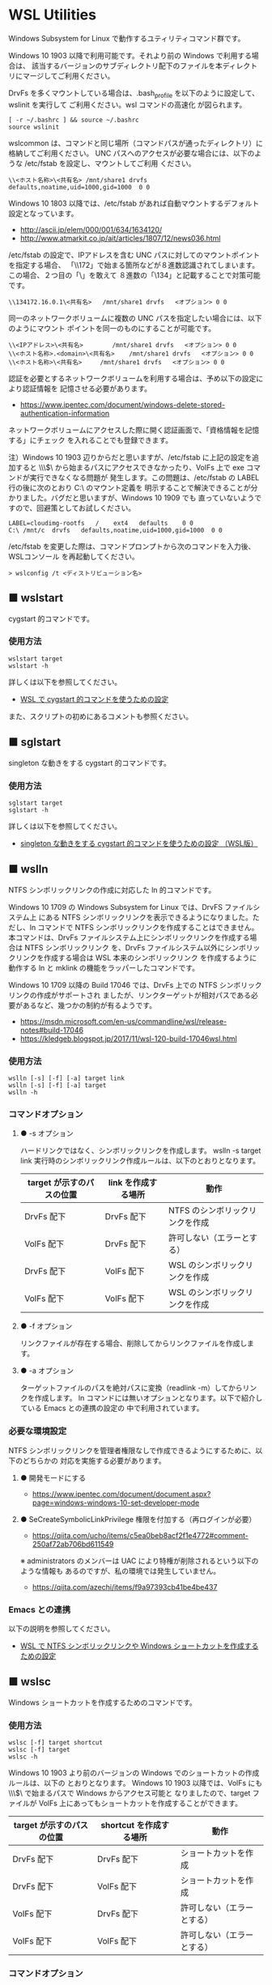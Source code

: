 #+STARTUP: showall indent

* WSL Utilities

Windows Subsystem for Linux で動作するユティリティコマンド群です。

Windows 10 1903 以降で利用可能です。それより前の Windows で利用する場合は、
該当するバージョンのサブディレクトリ配下のファイルを本ディレクトリにマージしてご利用ください。

DrvFs を多くマウントしている場合は、.bash_profile を以下のように設定して、wslinit を実行して
ご利用ください。wsl コマンドの高速化 が図られます。

#+BEGIN_EXAMPLE
[ -r ~/.bashrc ] && source ~/.bashrc
source wslinit
#+END_EXAMPLE

wslcommon は、コマンドと同じ場所（コマンドパスが通ったディレクトリ）に格納してご利用ください。
UNC パスへのアクセスが必要な場合には、以下のような /etc/fstab を設定し、マウントしてご利用
ください。

#+BEGIN_EXAMPLE
\\<ホスト名称>\<共有名>	/mnt/share1	drvfs	defaults,noatime,uid=1000,gid=1000	0 0
#+END_EXAMPLE

Windows 10 1803 以降では、/etc/fstab があれば自動マウントするデフォルト設定となっています。

- http://ascii.jp/elem/000/001/634/1634120/
- http://www.atmarkit.co.jp/ait/articles/1807/12/news036.html

/etc/fstab の設定で、IPアドレスを含む UNC パスに対してのマウントポイントを指定する場合、
「\\172」で始まる箇所などが８進数認識されてしまいます。この場合、２つ目の「\」を敢えて
８進数の「\134」と記載することで対策可能です。

#+BEGIN_EXAMPLE
\\134172.16.0.1\<共有名>	/mnt/share1	drvfs	<オプション>	0 0
#+END_EXAMPLE

同一のネットワークボリュームに複数の UNC パスを指定したい場合には、以下のようにマウント
ポイントを同一のものにすることが可能です。

#+BEGIN_EXAMPLE
\\<IPアドレス>\<共有名>		/mnt/share1	drvfs	<オプション>	0 0
\\<ホスト名称>.<domain>\<共有名>	/mnt/share1	drvfs	<オプション>	0 0
\\<ホスト名称>\<共有名>		/mnt/share1	drvfs	<オプション>	0 0
#+END_EXAMPLE

認証を必要とするネットワークボリュームを利用する場合は、予め以下の設定により認証情報を
記憶させる必要があります。

- https://www.ipentec.com/document/windows-delete-stored-authentication-information

ネットワークボリュームにアクセスした際に開く認証画面で、「資格情報を記憶する」にチェック
を入れることでも登録できます。

注）Windows 10 1903 辺りからだと思いますが、/etc/fstab に上記の設定を追加すると \\\\wsl$\
から始まるパスにアクセスできなかったり、VolFs 上で exe コマンドが実行できなくなる問題が
発生します。この問題は、/etc/fstab の LABEL 行の後に次のとおり C:\ のマウント定義を
明示することで解決できることが分かりました。バグだと思いますが、Windows 10 1909 でも
直っていないようですので、回避策としてお試しください。
#+BEGIN_EXAMPLE
LABEL=cloudimg-rootfs	/	 ext4	defaults	0 0
C:\	/mnt/c	drvfs	defaults,noatime,uid=1000,gid=1000	0 0
#+END_EXAMPLE
/etc/fstab を変更した際は、コマンドプロンプトから次のコマンドを入力後、WSLコンソール
を再起動してください。
#+BEGIN_EXAMPLE
> wslconfig /t <ディストリビューション名>
#+END_EXAMPLE

** ■ wslstart

cygstart 的コマンドです。

*** 使用方法

#+BEGIN_EXAMPLE
wslstart target
wslstart -h
#+END_EXAMPLE

詳しくは以下を参照してください。

- [[https://www49.atwiki.jp/ntemacs/pages/62.html][WSL で cygstart 的コマンドを使うための設定]]

また、スクリプトの初めにあるコメントも参照ください。

** ■ sglstart

singleton な動きをする cygstart 的コマンドです。

*** 使用方法

#+BEGIN_EXAMPLE
sglstart target
sglstart -h
#+END_EXAMPLE

詳しくは以下を参照してください。

- [[https://www49.atwiki.jp/ntemacs/pages/63.html][singleton な動きをする cygstart 的コマンドを使うための設定 （WSL版）]]

** ■ wslln

NTFS シンボリックリンクの作成に対応した ln 的コマンドです。

Windows 10 1709 の Windows Subsystem for Linux では、DrvFS ファイルシステム上
にある NTFS シンボリックリンクを表示できるようになりました。ただし、ln コマンドで
NTFS シンボリックリンクを作成することはできません。
本コマンドは、DrvFs ファイルシステム上にシンボリックリンクを作成する場合は NTFS シンボリックリンク
を、DrvFs ファイルシステム以外にシンボリックリンクを作成する場合は WSL 本来のシンボリックリンク
を作成するように動作する ln と mklink の機能をラッパーしたコマンドです。

Windows 10 1709 以降の Build 17046 では、DrvFs 上での NTFS シンボリックリンクの作成がサポートされ
ましたが、リンクターゲットが相対パスである必要があるなど、幾つかの制約が有るようです。

- https://msdn.microsoft.com/en-us/commandline/wsl/release-notes#build-17046
- https://kledgeb.blogspot.jp/2017/11/wsl-120-build-17046wsl.html

*** 使用方法

#+BEGIN_EXAMPLE
wslln [-s] [-f] [-a] target link
wslln [-s] [-f] [-a] target
wslln -h
#+END_EXAMPLE

*** コマンドオプション

**** ● -s オプション

ハードリンクではなく、シンボリックリンクを作成します。
wslln -s target link 実行時のシンボリックリンク作成ルールは、以下のとおりとなります。

|---------------------------+---------------------+---------------------------------|
| target が示すのパスの位置 | link を作成する場所 | 動作                            |
|---------------------------+---------------------+---------------------------------|
| DrvFs 配下                | DrvFs 配下          | NTFS のシンボリックリンクを作成 |
| VolFs 配下                | DrvFs 配下          | 許可しない（エラーとする）      |
| DrvFs 配下                | VolFs 配下          | WSL のシンボリックリンクを作成  |
| VolFs 配下                | VolFs 配下          | WSL のシンボリックリンクを作成  |
|---------------------------+---------------------+---------------------------------|

**** ● -f オプション

リンクファイルが存在する場合、削除してからリンクファイルを作成します。

**** ● -a オプション

ターゲットファイルのパスを絶対パスに変換（readlink -m）してからリンクを作成します。
ln コマンドには無いオプションとなります。以下で紹介している Emacs との連携の設定の
中で利用されています。

*** 必要な環境設定

NTFS シンボリックリンクを管理者権限なしで作成できるようにするために、以下のどちらかの
対応を実施する必要があります。

**** ● 開発モードにする

- https://www.ipentec.com/document/document.aspx?page=windows-windows-10-set-developer-mode

**** ● SeCreateSymbolicLinkPrivilege 権限を付加する（再ログインが必要）

- https://qiita.com/ucho/items/c5ea0beb8acf2f1e4772#comment-250af72ab706bd611549

※ administrators のメンバーは UAC により特権が削除されるという以下のような情報も
あるのですが、私の環境では発生していません。

- https://qiita.com/azechi/items/f9a97393cb41be4be437

*** Emacs との連携

以下の説明を参照してください。

- [[https://www49.atwiki.jp/ntemacs/pages/73.html][WSL で NTFS シンボリックリンクや Windows ショートカットを作成するための設定]]

** ■ wslsc

Windows ショートカットを作成するためのコマンドです。

*** 使用方法

#+BEGIN_EXAMPLE
wslsc [-f] target shortcut
wslsc [-f] target
wslsc -h
#+END_EXAMPLE

Windows 10 1903 より前のバージョンの Windows でのショートカットの作成ルールは、以下の
とおりとなります。
Windows 10 1903 以降では、VolFs にも \\\\wsl$\ で始まるパスで Windows からアクセス可能と
なりましたので、target ファイルが VolFs 上にあってもショートカットを作成することができます。

|---------------------------+-------------------------+----------------------------|
| target が示すのパスの位置 | shortcut を作成する場所 | 動作                       |
|---------------------------+-------------------------+----------------------------|
| DrvFs 配下                | DrvFs 配下              | ショートカットを作成       |
| DrvFs 配下                | VolFs 配下              | ショートカットを作成       |
| VolFs 配下                | DrvFs 配下              | 許可しない（エラーとする） |
| VolFs 配下                | VolFs 配下              | 許可しない（エラーとする） |
|---------------------------+-------------------------+----------------------------|

*** コマンドオプション

**** ● -f オプション

ショートカットファイルが存在する場合、削除してからショートカットファイルを作成します。

*** Emacs との連携

以下の説明を参照してください。

- [[https://www49.atwiki.jp/ntemacs/pages/73.html][WSL で NTFS シンボリックリンクや Windows ショートカットを作成するための設定]]

** ■ cyg

WSL から Cygwin のコマンドを実行するためのコマンドです。

Cygwin 環境で作成したシェルスクリプト等を WSL のシェルから実行できるようにするために
作成しました。

コマンドスクリプトの初めに Cygwin の bash.exe の在り処を指定する変数がありますので、
利用者の環境に合わせて修正し、ご利用ください。

*** 使用方法

#+BEGIN_EXAMPLE
cyg command [args]
cyg -h
#+END_EXAMPLE

*** 使用例

#+BEGIN_EXAMPLE
cyg uname -a
cyg cygstart notepad
cyg cygstart .
cyg shell-script
cyg sh shell-script
cyg eval 'echo $PATH'
#+END_EXAMPLE

wslstart コマンドを作成しているので不要と思いますが、以下のような alias を
定義することで利用しやすくなると思います。

#+BEGIN_EXAMPLE
alias open="cyg cygstart"
#+END_EXAMPLE

また、以下のようにシェルスクリプトのシバンを指定して、間接的に cyg を実行する
方法もあります。

#+BEGIN_EXAMPLE
#!/home/<username>/bin/cyg sh

uname -a
#+END_EXAMPLE

*** 注意事項

**** ● ホームディレクトリに .bash_profile の作成が必要な場合があります

cyg では Cygwin の bash.exe コマンドを -l オプション付きで実行しています。
このため、Cygwin のホームディレクトリに .bash_profile が存在しないと
.bashrc が実行されずに環境変数（PATH 等）の設定が行われません。この場合は、
Cygwin のホームディレクトリに以下の内容の .bash_profile ファイルを作成する
ことで対策してください。

#+BEGIN_EXAMPLE
[ -r ~/.bashrc ] && source .bashrc
#+END_EXAMPLE

**** ● cyg では、tty を必要とするコマンドは動作しません

cyg では、tty を必要とするコマンドは動作しません。gnupack-13 系で提供される
.bashrc には stty の設定が含まれており、これが cyg 実行時にエラーを出力します。
stty 文を以下のとおりに if 文で囲むことでエラーを回避できますので、必要であれば
対策をしてください。

#+BEGIN_EXAMPLE
if [ -t 1 ]; then
    stty -ixon
fi
#+END_EXAMPLE

**** ● gnupack の startup_config.ini で行っている環境変数の設定は有効になりません

gnupack では startup_config.ini で環境変数の設定が可能となっています。しかし、
cyg ではその設定が有効になりません。startup_config.ini で PATH などの環境設定
を設定している場合は、.bashrc に設定を移すなどの対策が必要となります。

**** ● Cygwin のコマンドは、WSL の LANG 環境変数の値で実行します

cyg では、Cygwin のコマンドを WSL の LANG 環境変数の値で実行します。これは、
コマンド出力の文字化けを回避するために行っているものです。もし、Cygwin を
cp932 で使っている場合には、スクリプトの文字コードを変更するなど調整が必要
となる可能性があります。

**** ● cyg コマンド実行時にエラーメッセージが表示される場合があります

cyg コマンド実行時に以下のエラーメッセージが表示される場合があります。

#+BEGIN_EXAMPLE
bash.exe: warning: could not find /tmp, please create!
#+END_EXAMPLE

このエラーメッセージが表示される場合は、以下のコマンドを実行してください。
次回の cyg コマンド利用時からエラーメッセージが表示されなくなります。

#+BEGIN_EXAMPLE
cyg mkdir /tmp
#+END_EXAMPLE

**** ● Windows 10 1809 以降では、Emacs の shell-mode で cyg コマンドを実行できません

以下の win コマンドで説明している問題が cyg コマンドでも発生します
（内部で exe コマンドを実行しているため）。このため、cyg コマンドを実行する
場合は、win コマンドを使って実行するか、cyg コマンドの最後の方にある "$cygsh_path"
で始まる行に win コマンドを先行指定することで対策してください。
今後、この問題は Windows 10 のバージョンアップ時に解決されるものと思われますので、
cyg コマンドの修正による対策は行いません。

** ■ win

WSL で exe コマンドを実行するためのコマンドです。

Windows 10 1809 以降では、Emacs の shell-mode で exe コマンドを実行できません。
「exec > /dev/tty」というコマンドを入力することで回避はできるのですが、以降で紹介
する winsudo が動かないことが分かりましたので、本コマンドを作成しました。

*** 使用方法

#+BEGIN_EXAMPLE
win command
#+END_EXAMPLE

*** 使用例

#+BEGIN_EXAMPLE
win cmd.exe
win ipconfig.exe
#+END_EXAMPLE

** ■ winsudo

WSL で動作する Windows のための sudo 的コマンドです。

WSL で Windows のコマンドを管理者権限で実行するために作成しました。chocolatey
コマンドのように、実行時に管理者権限を必要とするコマンドを WSL の shell 上から実行
できるようになります。

*** 使用方法

#+BEGIN_EXAMPLE
winsudo command
#+END_EXAMPLE

*** 使用例

#+BEGIN_EXAMPLE
winsudo choco.exe search chocolateygui
winsudo choco.exe install chocolateygui
winsudo cmd.exe
#+END_EXAMPLE

上記の使用例の前者のコマンドをよく利用する場合は、以下の alias を .bashrc 等に
設定しておくのが良いと思います。

#+BEGIN_EXAMPLE
alias choco='winsudo choco.exe'
#+END_EXAMPLE

また、winsudo cmd.exe を実行した後であれば、exe コマンドを管理者権限のまま何度も
実行することができます。

*** 注意事項

**** ● 「exec > /dev/tty」を実行している場合は解除してください 

Windows 10 1809 以降では、Emacs の shell-mode で exe コマンドを実行できません。
この問題を回避するために「exec > /dev/tty」というコマンドを入力する方法がある
のですが、このコマンドを入力していると本コマンドは正常に動作しないことが分かり
ました。このため、もしこの回避コマンドを実行している場合には設定を解除し、先に
紹介している win コマンドを利用するようしてください。

** ■ wslpath2

wslpath の代替コマンドです。WSL2 で UNC パスの変換も正常に行えるコマンドとなっています。

*** 使用方法

#+BEGIN_EXAMPLE
wslpath2 [-u|-w|-m] [-a] path
wslpath2 -h
#+END_EXAMPLE

*** コマンドオプション

**** ● -u オプション

パス名を UNIX 形式で表示します。（デフォルトの動作）

**** ● -w オプション

パス名を Windows 形式で表示します。

**** ● -m オプション

「¥」の代わりに「/」を使用する以外、-w オプションと同様に機能します。

**** ● -a オプション

パス名を絶対パス形式で表示します。

** ■ lnkpath

Windows ショートカットファイル（lnk ファイル）のリンク先を表示するコマンドです。

本コマンドを利用するためには、予め liblnk-utils package をインストールしてください。

*** 使用方法

#+BEGIN_EXAMPLE
lnkpath [-w|-m|-u] [-a] lnkfile
lnkpath -h
#+END_EXAMPLE

*** コマンドオプション

**** ● -w オプション

リンク先のパス名を Windows 形式で表示します。（デフォルトの動作）

**** ● -m オプション

「¥」の代わりに「/」を使用する以外、-w オプションと同様に機能します。

**** ● -u オプション

リンク先のパス名を UNIX 形式で表示します。

*** 注意事項

**** ● Cygwin で作成した Windows ショートカットファイルに対しては、正常に動作しません

Cygwin では、CYGWIN 環境変数の設定により ln -s コマンドで Windows ショートカットファイル
（lnk ファイル）を作成できますが、このコマンドで作成された Windows ショートカットファイル
に対しては正常に動作しません。（内部で利用している lnkinfo コマンドで解析できないようです。）
